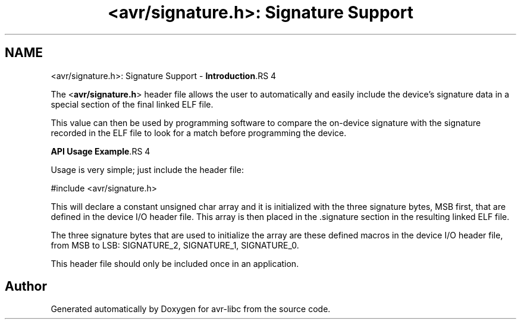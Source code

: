 .TH "<avr/signature.h>: Signature Support" 3 "7 Oct 2015" "Version 1.8.0svn" "avr-libc" \" -*- nroff -*-
.ad l
.nh
.SH NAME
<avr/signature.h>: Signature Support \- \fBIntroduction\fP.RS 4

.RE
.PP
The <\fBavr/signature.h\fP> header file allows the user to automatically and easily include the device's signature data in a special section of the final linked ELF file.
.PP
This value can then be used by programming software to compare the on-device signature with the signature recorded in the ELF file to look for a match before programming the device.
.PP
\fBAPI Usage Example\fP.RS 4

.RE
.PP
Usage is very simple; just include the header file:
.PP
.PP
.nf
    #include <avr/signature.h>
.fi
.PP
.PP
This will declare a constant unsigned char array and it is initialized with the three signature bytes, MSB first, that are defined in the device I/O header file. This array is then placed in the .signature section in the resulting linked ELF file.
.PP
The three signature bytes that are used to initialize the array are these defined macros in the device I/O header file, from MSB to LSB: SIGNATURE_2, SIGNATURE_1, SIGNATURE_0.
.PP
This header file should only be included once in an application. 
.SH "Author"
.PP 
Generated automatically by Doxygen for avr-libc from the source code.
